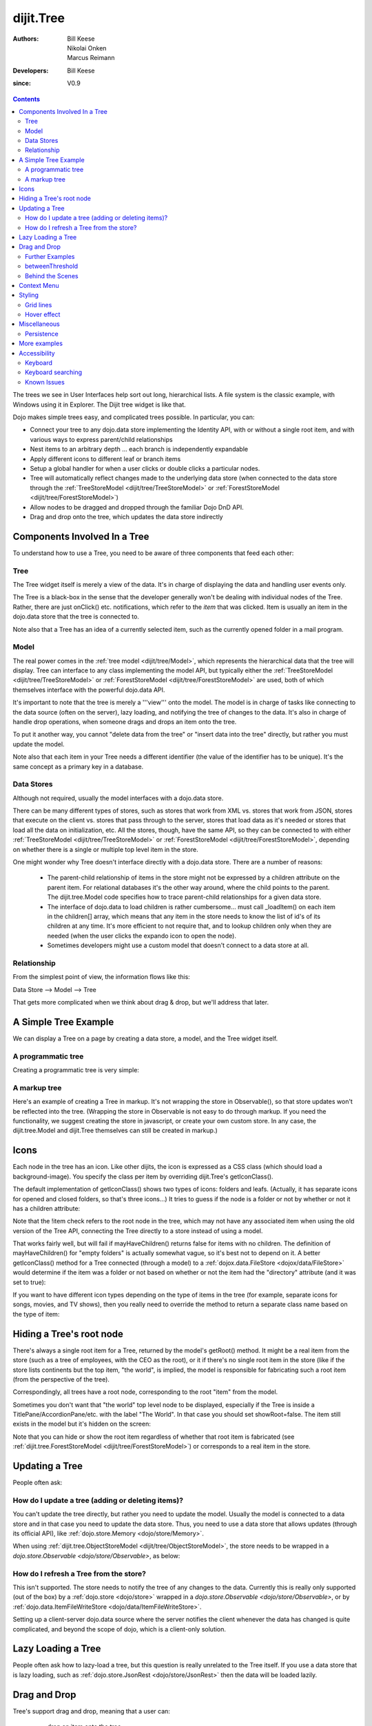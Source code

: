 .. _dijit/Tree:

==========
dijit.Tree
==========

:Authors: Bill Keese, Nikolai Onken, Marcus Reimann
:Developers: Bill Keese
:since: V0.9

.. contents::
    :depth: 2

The trees we see in User Interfaces help sort out long, hierarchical lists.
A file system is the classic example, with Windows using it in Explorer.
The Dijit tree widget is like that.

Dojo makes simple trees easy, and complicated trees possible.
In particular, you can:

* Connect your tree to any dojo.data store implementing the Identity API,  with or without a single root item, and with various ways to express parent/child relationships
* Nest items to an arbitrary depth ... each branch is independently expandable
* Apply different icons to different leaf or branch items
* Setup a global handler for when a user clicks or double clicks a particular nodes.
* Tree will automatically reflect changes made to the underlying data store (when connected to the data store through the :ref:`TreeStoreModel <dijit/tree/TreeStoreModel>` or :ref:`ForestStoreModel <dijit/tree/ForestStoreModel>`)
* Allow nodes to be dragged and dropped through the familiar Dojo DnD API.
* Drag and drop onto the tree, which updates the data store indirectly


Components Involved In a Tree
=============================

To understand how to use a Tree, you need to be aware of three components that feed each other:

Tree
----
The Tree widget itself is merely a view of the data.
It's in charge of displaying the data and handling user events only.

The Tree is a black-box in the sense that the developer generally won't be dealing with individual nodes of the Tree.
Rather, there are just onClick() etc.
notifications, which refer to the *item* that was clicked.
Item is usually an item in the dojo.data store that the tree is connected to.

Note also that a Tree has an idea of a currently selected item, such as the currently opened folder in a mail program.

Model
-----
The real power comes in the :ref:`tree model <dijit/tree/Model>`, which represents the hierarchical data that the tree will display.
Tree can interface to any class implementing the model API,
but typically either the :ref:`TreeStoreModel <dijit/tree/TreeStoreModel>` or :ref:`ForestStoreModel <dijit/tree/ForestStoreModel>` are used,
both of which themselves interface with the powerful dojo.data API.

It's important to note that the tree is merely a '''view''' onto the model.
The model is in charge of tasks like connecting to the data source (often on the server), lazy loading, and notifying the tree of changes to the data.
It's also in charge of handle drop operations, when someone drags and drops an item onto the tree.

To put it another way, you cannot "delete data from the tree" or "insert data into the tree" directly, but rather you must update the model.

Note also that each item in your Tree needs a different identifier (the value of the identifier has to be unique).
It's the same concept as a primary key in a database.


Data Stores
-----------
Although not required, usually the model interfaces with a dojo.data store.

There can be many different types of stores, such as stores that work from XML vs.
stores that work from JSON, stores that execute on the client vs.
stores that pass through to the server, stores that load data as it's needed or stores that load all the data on initialization, etc.
All the stores, though, have the same API, so they can be connected to with either :ref:`TreeStoreModel <dijit/tree/TreeStoreModel>` or :ref:`ForestStoreModel <dijit/tree/ForestStoreModel>`,
depending on whether there is a single or multiple top level item in the store.

One might wonder why Tree doesn't interface directly with a dojo.data store.
There are a number of reasons:

  * The parent-child relationship of items in the store might not be expressed by a children attribute on the parent item.  For relational databases it's the other way around, where the child points to the parent.  The dijit.tree.Model code specifies how to trace parent-child relationships for a given data store.
  * The interface of dojo.data to load children is rather cumbersome... must call _loadItem() on each item in the children[] array, which means that any item in the store needs to know the list of id's of its children at any time.  It's more efficient to not require that, and to lookup children only when they are needed (when the user clicks the expando icon to open the node).
  * Sometimes developers might use a custom model that doesn't connect to a data store at all.

Relationship
------------
From the simplest point of view, the information flows like this:

Data Store --> Model --> Tree

That gets more complicated when we think about drag & drop, but we'll address that later.

A Simple Tree Example
=====================

We can display a Tree on a page by creating a data store, a model, and the Tree widget itself.

A programmatic tree
-------------------

Creating a programmatic tree is very simple:

.. code-example ::

  .. js ::

        require([
            "dojo/ready", "dojo/_base/window", "dojo/store/Memory",
            "dijit/tree/ObjectStoreModel", "dijit/Tree"
        ], function(ready, win, Memory, ObjectStoreModel, Tree){

            // Create test store.
            var store = new Memory({
                data: [
                    { id: 'world', name:'The earth', type:'planet', population: '6 billion'},
                    { id: 'AF', name:'Africa', type:'continent', population:'900 million', area: '30,221,532 sq km',
                            timezone: '-1 UTC to +4 UTC', parent: 'world'},
                        { id: 'EG', name:'Egypt', type:'country', parent: 'AF' },
                        { id: 'KE', name:'Kenya', type:'country', parent: 'AF' },
                            { id: 'Nairobi', name:'Nairobi', type:'city', parent: 'KE' },
                            { id: 'Mombasa', name:'Mombasa', type:'city', parent: 'KE' },
                        { id: 'SD', name:'Sudan', type:'country', parent: 'AF' },
                            { id: 'Khartoum', name:'Khartoum', type:'city', parent: 'SD' },
                    { id: 'AS', name:'Asia', type:'continent', parent: 'world' },
                        { id: 'CN', name:'China', type:'country', parent: 'AS' },
                        { id: 'IN', name:'India', type:'country', parent: 'AS' },
                        { id: 'RU', name:'Russia', type:'country', parent: 'AS' },
                        { id: 'MN', name:'Mongolia', type:'country', parent: 'AS' },
                    { id: 'OC', name:'Oceania', type:'continent', population:'21 million', parent: 'world'},
                    { id: 'EU', name:'Europe', type:'continent', parent: 'world' },
                        { id: 'DE', name:'Germany', type:'country', parent: 'EU' },
                        { id: 'FR', name:'France', type:'country', parent: 'EU' },
                        { id: 'ES', name:'Spain', type:'country', parent: 'EU' },
                        { id: 'IT', name:'Italy', type:'country', parent: 'EU' },
                    { id: 'NA', name:'North America', type:'continent', parent: 'world' },
                    { id: 'SA', name:'South America', type:'continent', parent: 'world' }
                ]
            });

            // Since dojo.store.Memory doesn't have various store methods we need, we have to add them manually
            store.getChildren = function(object){
                // Add a getChildren() method to store for the data model where
                // children objects point to their parent (aka relational model)
                return this.query({parent: this.getIdentity(object)});
            };

            // Create the model
            var model = new ObjectStoreModel({store: store, query: {id: 'world'}});

            // Create the Tree.   Note that all widget creation should be inside a dojo.ready().
            ready(function(){
                var tree = new Tree({
                    model: model
                });
                tree.placeAt(win.body());
            });
        });


A markup tree
-------------

Here's an example of creating a Tree in markup.
It's not wrapping the store in Observable(), so that store updates won't be reflected into the tree.
(Wrapping the store in Observable is not easy to do through markup.
If you need the functionality, we suggest creating the store in javascript, or create your own custom store.
In any case, the dijit.tree.Model and dijit.Tree themselves can still be created in markup.)

.. code-example ::

  .. js ::

        dojo.require("dojo.store.Memory");
        dojo.require("dijit.tree.ObjectStoreModel");
        dojo.require("dijit.Tree");

  .. html ::

    <div data-dojo-type="dojo.store.Memory" data-dojo-id="memoryStore">
        <!-- Create store with inlined data.
            For larger data sets should use dojo.store.JsonRest etc. instead of dojo.store.Memory. -->
        <script type="dojo/method">
             this.setData([
                { id: 'world', name:'The earth', type:'planet', population: '6 billion'},
                { id: 'AF', name:'Africa', type:'continent', population:'900 million', area: '30,221,532 sq km',
                        timezone: '-1 UTC to +4 UTC', parent: 'world'},
                    { id: 'EG', name:'Egypt', type:'country', parent: 'AF' },
                    { id: 'KE', name:'Kenya', type:'country', parent: 'AF' },
                        { id: 'Nairobi', name:'Nairobi', type:'city', parent: 'KE' },
                        { id: 'Mombasa', name:'Mombasa', type:'city', parent: 'KE' },
                    { id: 'SD', name:'Sudan', type:'country', parent: 'AF' },
                        { id: 'Khartoum', name:'Khartoum', type:'city', parent: 'SD' },
                { id: 'AS', name:'Asia', type:'continent', parent: 'world' },
                    { id: 'CN', name:'China', type:'country', parent: 'AS' },
                    { id: 'IN', name:'India', type:'country', parent: 'AS' },
                    { id: 'RU', name:'Russia', type:'country', parent: 'AS' },
                    { id: 'MN', name:'Mongolia', type:'country', parent: 'AS' },
                { id: 'OC', name:'Oceania', type:'continent', population:'21 million', parent: 'world'},
                { id: 'EU', name:'Europe', type:'continent', parent: 'world' },
                    { id: 'DE', name:'Germany', type:'country', parent: 'EU' },
                    { id: 'FR', name:'France', type:'country', parent: 'EU' },
                    { id: 'ES', name:'Spain', type:'country', parent: 'EU' },
                    { id: 'IT', name:'Italy', type:'country', parent: 'EU' },
                { id: 'NA', name:'North America', type:'continent', parent: 'world' },
                { id: 'SA', name:'South America', type:'continent', parent: 'world' }
            ]);
        </script>
        <script type="dojo/method" data-dojo-event="getChildren" data-dojo-args="object">
             // Supply a getChildren() method to store for the data model where
             // children objects point to their parent (aka relational model)
             return this.query({parent: this.getIdentity(object)});
        </script>
    </div>

    <!-- Create the model bridging the store and the Tree -->
    <div data-dojo-type="dijit.tree.ObjectStoreModel" data-dojo-id="myModel"
      data-dojo-props="store: memoryStore, query: {id: 'world'}"></div>

    <!-- Create the tree -->
    <div data-dojo-type="dijit.Tree" id="mytree" data-dojo-props="model: myModel"></div>


Icons
=====

Each node in the tree has an icon.
Like other dijits, the icon is expressed as a CSS class (which should load a background-image).
You specify the class per item by overriding dijit.Tree's getIconClass().

The default implementation of getIconClass() shows two types of icons: folders and leafs.
(Actually, it has separate icons for opened and closed folders, so that's three icons...)
It tries to guess if the node is a folder or not by whether or not it has a children attribute:

.. js ::
  
    getIconClass: function(/*dojo.data.Item*/ item, /*Boolean*/ opened){
        return (!item || this.model.mayHaveChildren(item)) ? (opened ? "dijitFolderOpened" : "dijitFolderClosed") : "dijitLeaf"
    },

Note that the !item check refers to the root node in the tree,
which may not have any associated item when using the old version of the Tree API,
connecting the Tree directly to a store instead of using a model.

That works fairly well, but will fail if mayHaveChildren() returns false for items with no children.
The definition of mayHaveChildren() for "empty folders" is actually somewhat vague, so it's best not to depend on it.
A better getIconClass() method for a Tree connected (through a model) to a :ref:`dojox.data.FileStore <dojox/data/FileStore>`
would determine if the item was a folder or not based on whether or not the item had the "directory" attribute
(and it was set to true):

.. js ::
  
    getIconClass: function(/*dojo.data.Item*/ item, /*Boolean*/ opened){
        return myStore.getValue(item, 'directory') ? (opened ? "dijitFolderOpened" : "dijitFolderClosed") : "dijitLeaf";
    },


If you want to have different icon types depending on the type of items in the tree (for example,
separate icons for songs, movies, and TV shows), then you really need to override the method
to return a separate class name based on the type of item:

.. js ::
  
  <script type="dojo/method" data-dojo-event="getIconClass" data-dojo-args="item, opened">
      if(item == this.model.root){
          return (opened ? "customFolderOpenedIcon" : "customFolderClosedIcon");
      }else{
          return myStore.getValue(item, "type") + "Icon";
      }
  </script>



Hiding a Tree's root node
=========================

There's always a single root item for a Tree, returned by the model's getRoot() method.
It might be a real item from the store (such as a tree of employees, with the CEO as the root),
or it if there's no single root item in the store (like if the store lists continents but the top item,
"the world", is implied, the model is responsible for fabricating such a root item (from the perspective of the tree).

Correspondingly, all trees have a root node, corresponding to the root "item" from the model.

Sometimes you don't want that "the world" top level node to be displayed,
especially if the Tree is inside a TitlePane/AccordionPane/etc. with the label "The World".
In that case you should set showRoot=false.
The item still exists in the model but it's hidden on the screen:

.. code-example ::

  .. js ::

    dojo.require("dojo.store.Memory");
    dojo.require("dijit.tree.ObjectStoreModel");
    dojo.require("dijit.Tree");

  .. html ::

    <!-- Create store with inlined data.
        For larger data sets should use dojo.store.JsonRest etc. instead of dojo.store.Memory. -->
    <div data-dojo-type="dojo.store.Memory" data-dojo-id="myStore">
        <script type="dojo/method">
             this.setData([
                { id: 'world', name:'The earth', type:'planet', population: '6 billion'},
                { id: 'AF', name:'Africa', type:'continent', population:'900 million', area: '30,221,532 sq km',
                        timezone: '-1 UTC to +4 UTC', parent: 'world'},
                    { id: 'EG', name:'Egypt', type:'country', parent: 'AF' },
                    { id: 'KE', name:'Kenya', type:'country', parent: 'AF' },
                        { id: 'Nairobi', name:'Nairobi', type:'city', parent: 'KE' },
                        { id: 'Mombasa', name:'Mombasa', type:'city', parent: 'KE' },
                    { id: 'SD', name:'Sudan', type:'country', parent: 'AF' },
                        { id: 'Khartoum', name:'Khartoum', type:'city', parent: 'SD' },
                { id: 'AS', name:'Asia', type:'continent', parent: 'world' },
                    { id: 'CN', name:'China', type:'country', parent: 'AS' },
                    { id: 'IN', name:'India', type:'country', parent: 'AS' },
                    { id: 'RU', name:'Russia', type:'country', parent: 'AS' },
                    { id: 'MN', name:'Mongolia', type:'country', parent: 'AS' },
                { id: 'OC', name:'Oceania', type:'continent', population:'21 million', parent: 'world'},
                { id: 'EU', name:'Europe', type:'continent', parent: 'world' },
                    { id: 'DE', name:'Germany', type:'country', parent: 'EU' },
                    { id: 'FR', name:'France', type:'country', parent: 'EU' },
                    { id: 'ES', name:'Spain', type:'country', parent: 'EU' },
                    { id: 'IT', name:'Italy', type:'country', parent: 'EU' },
                { id: 'NA', name:'North America', type:'continent', parent: 'world' },
                { id: 'SA', name:'South America', type:'continent', parent: 'world' }
            ]);
        </script>
        <script type="dojo/method" data-dojo-event="getChildren" data-dojo-args="object">
             // Supply a getChildren() method to store for the data model where
             // children objects point to their parent (aka relational model)
             return this.query({parent: this.getIdentity(object)});
        </script>
    </div>

    <!-- Create the model bridging the store and the Tree -->
    <div data-dojo-type="dijit.tree.ObjectStoreModel" data-dojo-id="myModel"
      data-dojo-props="store: myStore, query: {id: 'world'}"></div>

    <!-- Create the tree -->
    <div data-dojo-type="dijit.Tree" id="mytree"
            data-dojo-props="model: myModel, showRoot: false"></div>


Note that you can hide or show the root item regardless of whether that root item is fabricated
(see :ref:`dijit.tree.ForestStoreModel <dijit/tree/ForestStoreModel>`)
or corresponds to a real item in the store.

Updating a Tree
===============

People often ask:

How do I update a tree (adding or deleting items)?
--------------------------------------------------

You can't update the tree directly, but rather you need to update the model.
Usually the model is connected to a data store and in that case you need to update the data store.
Thus, you need to use a data store that allows updates (through its official API),
like :ref:`dojo.store.Memory <dojo/store/Memory>`.

When using :ref:`dijit.tree.ObjectStoreModel <dijit/tree/ObjectStoreModel>`, the store needs to be wrapped
in a `dojo.store.Observable <dojo/store/Observable>`, as below:

.. code-example ::

  .. js ::

        require([
            "dojo/store/Memory", "dojo/store/Observable",
            "dijit/tree/ObjectStoreModel", "dijit/Tree"
        ], function(Memory, Observable, ObjectStoreModel, Tree){
            // Create test store.
            myStore = new Memory({
                data: [
                    { id: 'world', name:'The earth', type:'planet', population: '6 billion'},
                    { id: 'AF', name:'Africa', type:'continent', population:'900 million', area: '30,221,532 sq km',
                            timezone: '-1 UTC to +4 UTC', parent: 'world'},
                        { id: 'EG', name:'Egypt', type:'country', parent: 'AF' },
                        { id: 'KE', name:'Kenya', type:'country', parent: 'AF' },
                            { id: 'Nairobi', name:'Nairobi', type:'city', parent: 'KE' },
                            { id: 'Mombasa', name:'Mombasa', type:'city', parent: 'KE' },
                        { id: 'SD', name:'Sudan', type:'country', parent: 'AF' },
                            { id: 'Khartoum', name:'Khartoum', type:'city', parent: 'SD' },
                    { id: 'AS', name:'Asia', type:'continent', parent: 'world' },
                        { id: 'CN', name:'China', type:'country', parent: 'AS' },
                        { id: 'IN', name:'India', type:'country', parent: 'AS' },
                        { id: 'RU', name:'Russia', type:'country', parent: 'AS' },
                        { id: 'MN', name:'Mongolia', type:'country', parent: 'AS' },
                    { id: 'OC', name:'Oceania', type:'continent', population:'21 million', parent: 'world'},
                    { id: 'EU', name:'Europe', type:'continent', parent: 'world' },
                        { id: 'DE', name:'Germany', type:'country', parent: 'EU' },
                        { id: 'FR', name:'France', type:'country', parent: 'EU' },
                        { id: 'ES', name:'Spain', type:'country', parent: 'EU' },
                        { id: 'IT', name:'Italy', type:'country', parent: 'EU' },
                    { id: 'NA', name:'North America', type:'continent', parent: 'world' },
                    { id: 'SA', name:'South America', type:'continent', parent: 'world' }
                ]
            });

            // Since dojo.store.Memory doesn't have various store methods we need, we have to add them manually
            myStore.getChildren = function(object){
                // Add a getChildren() method to store for the data model where
                // children objects point to their parent (aka relational model)
                return this.query({parent: this.getIdentity(object)});
            };

            // Wrap the store in Observable so that updates to the store are reflected to the Tree
            myStore = new Observable(myStore);
        });

  .. html ::

    <!-- Create the model bridging the store and the Tree -->
    <div data-dojo-type="dijit.tree.ObjectStoreModel" data-dojo-id="myModel"
      data-dojo-props="store: myStore, query: {id: 'world'}"></div>

    <!-- Create the tree -->
    <div data-dojo-type="dijit.Tree" id="mytree" data-dojo-props="model: myModel"></div>

    <!-- Buttons to show data store update -->
    <button onclick="myStore.add({id: 'US', name:'United States', type:'country', parent: 'NA'});">
        Add U.S. as child of North America
    </button>
    <button onclick="myStore.remove('EU');">
        Remove Europe
    </button>


How do I refresh a Tree from the store?
---------------------------------------

This isn't supported.
The store needs to notify the tree of any changes to the data.
Currently this is really only supported (out of the box) by a :ref:`dojo.store <dojo/store>`
wrapped in a `dojo.store.Observable <dojo/store/Observable>`, or by
:ref:`dojo.data.ItemFileWriteStore <dojo/data/ItemFileWriteStore>`.

Setting up a client-server dojo.data source where the server notifies the client whenever the data has changed
is quite complicated, and beyond the scope of dojo, which is a client-only solution.

Lazy Loading a Tree
===================
People often ask how to lazy-load a tree, but this question is really unrelated to the Tree itself.
If you use a data store that is lazy loading, such as :ref:`dojo.store.JsonRest <dojo/store/JsonRest>`
then the data will be loaded lazily.


Drag and Drop
=============

Tree's support drag and drop, meaning that a user can:

  * drop an item onto the tree
  * drag an item from the tree
  * move items within the tree

In the first and last case (ie, when an item is dropped onto the tree), the drop is processed by the model,
which in turn sends it to the data store (updating the underlying data).
Thus:

  * the model must implement the pasteItem() method
  * the store must implement put(), and Observable.

In addition, to enable DnD on the Tree you must require "dijit.tree.dndSource"
and the dndController="dijit.tree.dndSource" parameter must be specified to the tree.

.. code-example ::

  .. js ::

        require([
            "dojo/aspect", "dojo/ready", "dojo/store/Memory", "dojo/store/Observable",
            "dijit/Tree", "dijit/tree/ObjectStoreModel", "dijit/tree/dndSource"
        ], function(aspect, ready, Memory, Observable, Tree, ObjectStoreModel, dndSource){

            ready(function(){
                // Create test store.
                store = new Memory({
                    data: [
                        { id: 'world', name:'The earth', type:'planet', population: '6 billion'},
                        { id: 'AF', name:'Africa', type:'continent', population:'900 million', area: '30,221,532 sq km',
                                timezone: '-1 UTC to +4 UTC', parent: 'world'},
                            { id: 'EG', name:'Egypt', type:'country', parent: 'AF' },
                            { id: 'KE', name:'Kenya', type:'country', parent: 'AF' },
                                { id: 'Nairobi', name:'Nairobi', type:'city', parent: 'KE' },
                                { id: 'Mombasa', name:'Mombasa', type:'city', parent: 'KE' },
                            { id: 'SD', name:'Sudan', type:'country', parent: 'AF' },
                                { id: 'Khartoum', name:'Khartoum', type:'city', parent: 'SD' },
                        { id: 'AS', name:'Asia', type:'continent', parent: 'world' },
                            { id: 'CN', name:'China', type:'country', parent: 'AS' },
                            { id: 'IN', name:'India', type:'country', parent: 'AS' },
                            { id: 'RU', name:'Russia', type:'country', parent: 'AS' },
                            { id: 'MN', name:'Mongolia', type:'country', parent: 'AS' },
                        { id: 'OC', name:'Oceania', type:'continent', population:'21 million', parent: 'world'},
                            { id: 'AU', name:'Australia', type:'country', population:'21 million', parent: 'OC'},
                        { id: 'EU', name:'Europe', type:'continent', parent: 'world' },
                            { id: 'DE', name:'Germany', type:'country', parent: 'EU' },
                            { id: 'FR', name:'France', type:'country', parent: 'EU' },
                            { id: 'ES', name:'Spain', type:'country', parent: 'EU' },
                            { id: 'IT', name:'Italy', type:'country', parent: 'EU' },
                        { id: 'NA', name:'North America', type:'continent', parent: 'world' },
                            { id: 'MX', name:'Mexico', type:'country',  population:'108 million', area:'1,972,550 sq km',
                                    parent: 'NA' },
                                { id: 'Mexico City', name:'Mexico City', type:'city', population:'19 million', timezone:'-6 UTC', parent: 'MX'},
                                { id: 'Guadalajara', name:'Guadalajara', type:'city', population:'4 million', timezone:'-6 UTC', parent: 'MX' },
                            { id: 'CA', name:'Canada', type:'country',  population:'33 million', area:'9,984,670 sq km', parent: 'NA' },
                                { id: 'Ottawa', name:'Ottawa', type:'city', population:'0.9 million', timezone:'-5 UTC', parent: 'CA'},
                                { id: 'Toronto', name:'Toronto', type:'city', population:'2.5 million', timezone:'-5 UTC', parent: 'CA' },
                            { id: 'US', name:'United States of America', type:'country', parent: 'NA' },
                        { id: 'SA', name:'South America', type:'continent', parent: 'world' },
                            { id: 'BR', name:'Brazil', type:'country', population:'186 million', parent: 'SA' },
                            { id: 'AR', name:'Argentina', type:'country', population:'40 million', parent: 'SA' }
                    ]
                });

                // Since dojo.store.Memory doesn't have various store methods we need, we have to add them manually
                store.getChildren = function(object){
                    // Add a getChildren() method to store for the data model where
                    // children objects point to their parent (aka relational model)
                    return this.query({parent: this.getIdentity(object)});
                };
                aspect.around(store, "put", function(originalPut){
                    // To support DnD, the store must support put(child, {parent: parent}).
                    // Since our store is relational, that just amounts to setting child.parent
                    // to the parent's id.
                    return function(obj, options){
                        if(options && options.parent){
                            obj.parent = options.parent.id;
                        }
                        return originalPut.call(store, obj, options);
                    }
                });

                // Wrap the store in Observable so that updates to the store are reflected to the Tree
                store = new Observable(store);

                // Create the model and tree
                model = new ObjectStoreModel({store: store, query: {id: 'world'}});
                tree = new Tree({
                    model: model,
                    dndController: dndSource
                }).placeAt(dojo.body());
            });
        });

You can also specify custom checkAcceptance() and checkItemAcceptance() to accept/reject items to the tree.
(The former function operates at the Tree level, and the latter operates per Tree node,
allowing things like rejecting dropping items onto leaf nodes.)

Further Examples
----------------

If you are interested in further examples, please make sure you have glanced at the unit tests.
You can find a good example in
`test_Tree_Dnd.html <http://download.dojotoolkit.org/release-1.7.1/dojo-release-1.7.1/dijit/tests/tree/test_Tree_DnD.html>`_.

betweenThreshold
----------------
If between threshold is set to a positive integer value like 5 (which represents 5 pixels),
then dragging within 5px of the top or bottom of a tree node,
is interpreted as trying to make the drag source the previous or next sibling of the drop target
rather than the child of the drop target.
This is useful for when a user can control the order of the children of the child nodes:

.. code-example ::

  .. js ::

        require([
            "dojo/aspect", "dojo/ready", "dojo/store/Memory", "dojo/store/Observable",
            "dijit/Tree", "dijit/tree/ObjectStoreModel", "dijit/tree/dndSource"
        ], function(aspect, ready, Memory, Observable, Tree, ObjectStoreModel, dndSource){

            ready(function(){
                // Create test store.
                store = new Memory({
                    data: [
                        { id: 'world', name:'The earth', type:'planet', population: '6 billion'},
                        { id: 'AF', name:'Africa', type:'continent', population:'900 million', area: '30,221,532 sq km',
                                timezone: '-1 UTC to +4 UTC', parent: 'world'},
                            { id: 'EG', name:'Egypt', type:'country', parent: 'AF' },
                            { id: 'KE', name:'Kenya', type:'country', parent: 'AF' },
                                { id: 'Nairobi', name:'Nairobi', type:'city', parent: 'KE' },
                                { id: 'Mombasa', name:'Mombasa', type:'city', parent: 'KE' },
                            { id: 'SD', name:'Sudan', type:'country', parent: 'AF' },
                                { id: 'Khartoum', name:'Khartoum', type:'city', parent: 'SD' },
                        { id: 'AS', name:'Asia', type:'continent', parent: 'world' },
                            { id: 'CN', name:'China', type:'country', parent: 'AS' },
                            { id: 'IN', name:'India', type:'country', parent: 'AS' },
                            { id: 'RU', name:'Russia', type:'country', parent: 'AS' },
                            { id: 'MN', name:'Mongolia', type:'country', parent: 'AS' },
                        { id: 'OC', name:'Oceania', type:'continent', population:'21 million', parent: 'world'},
                            { id: 'AU', name:'Australia', type:'country', population:'21 million', parent: 'OC'},
                        { id: 'EU', name:'Europe', type:'continent', parent: 'world' },
                            { id: 'DE', name:'Germany', type:'country', parent: 'EU' },
                            { id: 'FR', name:'France', type:'country', parent: 'EU' },
                            { id: 'ES', name:'Spain', type:'country', parent: 'EU' },
                            { id: 'IT', name:'Italy', type:'country', parent: 'EU' },
                        { id: 'NA', name:'North America', type:'continent', parent: 'world' },
                            { id: 'MX', name:'Mexico', type:'country',  population:'108 million', area:'1,972,550 sq km',
                                    parent: 'NA' },
                                { id: 'Mexico City', name:'Mexico City', type:'city', population:'19 million', timezone:'-6 UTC', parent: 'MX'},
                                { id: 'Guadalajara', name:'Guadalajara', type:'city', population:'4 million', timezone:'-6 UTC', parent: 'MX' },
                            { id: 'CA', name:'Canada', type:'country',  population:'33 million', area:'9,984,670 sq km', parent: 'NA' },
                                { id: 'Ottawa', name:'Ottawa', type:'city', population:'0.9 million', timezone:'-5 UTC', parent: 'CA'},
                                { id: 'Toronto', name:'Toronto', type:'city', population:'2.5 million', timezone:'-5 UTC', parent: 'CA' },
                            { id: 'US', name:'United States of America', type:'country', parent: 'NA' },
                        { id: 'SA', name:'South America', type:'continent', parent: 'world' },
                            { id: 'BR', name:'Brazil', type:'country', population:'186 million', parent: 'SA' },
                            { id: 'AR', name:'Argentina', type:'country', population:'40 million', parent: 'SA' }
                    ]
                });

                // Since dojo.store.Memory doesn't have various store methods we need, we have to add them manually
                store.getChildren = function(object){
                    // Add a getChildren() method to store for the data model where
                    // children objects point to their parent (aka relational model)
                    return this.query({parent: this.getIdentity(object)});
                };
                aspect.around(store, "put", function(originalPut){
                    // To support DnD, the store must support put(child, {parent: parent}).
                    // Since our store is relational, that just amounts to setting child.parent
                    // to the parent's id.
                    return function(obj, options){
                        if(options && options.parent){
                            obj.parent = options.parent.id;
                        }
                        return originalPut.call(store, obj, options);
                    }
                });

                // Wrap the store in Observable so that updates to the store are reflected to the Tree
                store = new Observable(store);

                // Create the model and tree
                model = new ObjectStoreModel({store: store, query: {id: 'world'}});
                tree = new Tree({
                    model: model,
                    dndController: dndSource,
                    betweenThreshold: 5,
                    showRootNode: false
                }).placeAt(dojo.body());
            });
        });



Behind the Scenes
-----------------
What happens when a user moves an item from one position in a tree to another?
It's actually quite complicated...

1. The Tree widget does not change its display at all.  Rather, it notifies the model of the paste operation.
2. The model updates the store.
3. The store notifies the model that the data has been changed.
4. The model notifies the tree of the change (presumably the children list of nodeA is one shorter, and the children list of nodeB has a new entry)
5. The Tree updates its display.

In this way, the Tree, Model, and data store are always in sync.

Context Menu
============

Tree has no built-in support for context menus, but you can use the Menu widget in conjunction with the Tree

.. code-example ::

  .. js ::

        <script>
            dojo.require("dijit.Menu");
            dojo.require("dijit.MenuItem");
            dojo.require("dijit.tree.ObjectStoreModel");
            dojo.require("dojo.store.Memory");
            dojo.require("dijit.Tree");
        </script>

  .. html ::

    <ul data-dojo-type="dijit.Menu" id="tree_menu" style="display: none;">
        <li data-dojo-type="dijit.MenuItem" data-dojo-props="onClick:function(){alert('Hello world');}">Item #1</li>
        <li data-dojo-type="dijit.MenuItem">Item #2</li>
    </ul>
        
    <div data-dojo-type="dojo.store.Memory" data-dojo-id="memoryStore">
        <!-- Create store with inlined data.
            For larger data sets should use dojo.store.JsonRest etc. instead of dojo.store.Memory. -->
        <script type="dojo/method">
             this.setData([
                { id: 'world', name:'The earth', type:'planet', population: '6 billion'},
                { id: 'AF', name:'Africa', type:'continent', population:'900 million', area: '30,221,532 sq km',
                        timezone: '-1 UTC to +4 UTC', parent: 'world'},
                    { id: 'EG', name:'Egypt', type:'country', parent: 'AF' },
                    { id: 'KE', name:'Kenya', type:'country', parent: 'AF' },
                        { id: 'Nairobi', name:'Nairobi', type:'city', parent: 'KE' },
                        { id: 'Mombasa', name:'Mombasa', type:'city', parent: 'KE' },
                    { id: 'SD', name:'Sudan', type:'country', parent: 'AF' },
                        { id: 'Khartoum', name:'Khartoum', type:'city', parent: 'SD' },
                { id: 'AS', name:'Asia', type:'continent', parent: 'world' },
                    { id: 'CN', name:'China', type:'country', parent: 'AS' },
                    { id: 'IN', name:'India', type:'country', parent: 'AS' },
                    { id: 'RU', name:'Russia', type:'country', parent: 'AS' },
                    { id: 'MN', name:'Mongolia', type:'country', parent: 'AS' },
                { id: 'OC', name:'Oceania', type:'continent', population:'21 million', parent: 'world'},
                { id: 'EU', name:'Europe', type:'continent', parent: 'world' },
                    { id: 'DE', name:'Germany', type:'country', parent: 'EU' },
                    { id: 'FR', name:'France', type:'country', parent: 'EU' },
                    { id: 'ES', name:'Spain', type:'country', parent: 'EU' },
                    { id: 'IT', name:'Italy', type:'country', parent: 'EU' },
                { id: 'NA', name:'North America', type:'continent', parent: 'world' },
                { id: 'SA', name:'South America', type:'continent', parent: 'world' }
            ]);
        </script>
        <script type="dojo/method" data-dojo-event="getChildren" data-dojo-args="object">
             // Supply a getChildren() method to store for the data model where
             // children objects point to their parent (aka relational model)
             return this.query({parent: this.getIdentity(object)});
        </script>
    </div>

    <!-- Create the model bridging the store and the Tree -->
    <div data-dojo-type="dijit.tree.ObjectStoreModel" data-dojo-id="myModel"
      data-dojo-props="store: memoryStore, query: {id: 'world'}"></div>

    <!-- Create the tree, and connect to the menu -->
    <div data-dojo-type="dijit.Tree" id="menuTree"
             data-dojo-props="model: myModel, showRoot: false, openOnClick: true">
                 
        <script type="dojo/connect">
            var menu = dijit.byId("tree_menu");
            // when we right-click anywhere on the tree, make sure we open the menu
            menu.bindDomNode(this.domNode);
                        
            dojo.connect(menu, "_openMyself", this, function(e){
                // get a hold of, and log out, the tree node that was the source of this open event
                var tn = dijit.getEnclosingWidget(e.target);
                console.debug(tn);
                                
                // now inspect the data store item that backs the tree node:
                console.debug(tn.item);
                               
                // contrived condition: disable all menu items on countries
                dojo.forEach(menu.getChildren(), function(child){
                    child.set('disabled', tn.item.type == "country");
                });
                                
                // IMPLEMENT CUSTOM MENU BEHAVIOR HERE
            });
        </script>
    </div>

Styling
=======

Grid lines
----------

If you don't want to display the grid lines for a Tree then simply write CSS rules
to override the theme and hide the relevant background images.
The pertinent lines from tundra are:

.. css ::

  .tundra .dijitTreeNode {
    background-image : url('images/i.gif');
    ...
  }
  
  /* left vertical line (grid) for all nodes */
  .tundra .dijitTreeIsLast {
    background: url('images/i_half.gif') no-repeat;
    ...
  
  .tundra .dijitTreeExpandoLeaf {
       background-image:url(images/treeExpand_leaf.gif);
  }


Hover effect
------------

Due to implementation details, on the tundra, soria, and nihilo themes the hover effect for tree nodes is done with a near-transparent image:

.. css ::

  .tundra .dijitTreeNodeHover {
      /*background-color: #f6f9fa !important;*/
      /* using a transparent png so that we can still see grid lines, which are (unfortunately) behind the dijitRowNode that we are hovering over */
      background-image: url(images/treeHover.png);
      background-repeat: repeat;
      background-color: none !important;
  }

So in order to change the hover effect you would need to create a new image (with for example 95% transparency), and write a CSS rule to override the one above.

You can also remove the hover effect altogether by just writing a CSS rule that sets background-image to none, overriding the above rule.

On the claro theme, the hover effect is done via a background-color (combined with a white gradient background image), so changing the hover effect just involves changing that background color.

Miscellaneous
=============

Persistence
-----------
By default, a Tree will remember which branches were opened/closed.
To use this feature you must specify an id for the Tree.
To disable the feature, set the "persist" parameter to false.

More examples
=============

There are :ref:`more extensive examples <dijit/Tree-examples>` of using the tree.


Accessibility
=============

Keyboard
--------

===================================  ===============
Action                               Key
===================================  ===============
Navigate into tree*                  Tab
Navigate to the next sibling         Down arrow
Navigate to the previous sibling     Up arrow
Open a subtree                       Right arrow
Close a subtree                      Left arrow
Navigate to open subtree             Right arrow
Navigate to parent                   Left arrow
Activate a tree item                 Enter
Navigate to first tree node          Home
Navigate to last visible tree node   End
===================================  ===============

* Note: The most recently focused tree item will be in the Tab order.


Keyboard searching
------------------
Tree items can also be accessed by typing alphanumeric characters.
For example, typing "A" will navigate from the currently focused node to the next node that begins with the letter A (case insensitive).
Typing "Al" will navigate to the next node that starts with "Al".
Only the nodes that are visible are searched, not nodes that are hidden inside a closed node.
The nodes are searched in the order that they appear on the screen, from the focused node downwards and then looping back up to the top of the tree.

Known Issues
------------

Using JAWS 10 in Firefox 3 the properties of each tree item are spoken including the open/close state and the level information.
Using JAWS 10 with IE 8, the open/close state of each item is spoken but the level information is not spoken.
In both Firefox 3 and IE 8 the JAWS user should be in App mode or virtual pc cursor off mode for best performance (toggle the mode via the insert+z key).
